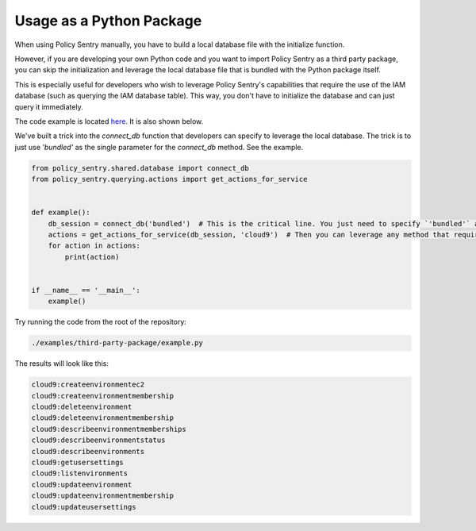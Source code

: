 Usage as a Python Package
--------------------------------------

When using Policy Sentry manually, you have to build a local database file with the initialize function.

However, if you are developing your own Python code and you want to import Policy Sentry as a third party package, you can skip the initialization and leverage the local database file that is bundled with the Python package itself.

This is especially useful for developers who wish to leverage Policy Sentry's capabilities that require the use of the IAM database (such as querying the IAM database table). This way, you don't have to initialize the database and can just query it immediately.

The code example is  located `here <https://github.com/salesforce/policy_sentry/blob/master/examples/third-party-package/example.py>`_. It is also shown below.

We've built a trick into the `connect_db` function that developers can specify to leverage the local database. The trick is to just use `'bundled'` as the single parameter for the `connect_db` method. See the example.

.. code-block:: python

    from policy_sentry.shared.database import connect_db
    from policy_sentry.querying.actions import get_actions_for_service


    def example():
        db_session = connect_db('bundled')  # This is the critical line. You just need to specify `'bundled'` as the parameter.
        actions = get_actions_for_service(db_session, 'cloud9')  # Then you can leverage any method that requires access to the database.
        for action in actions:
            print(action)


    if __name__ == '__main__':
        example()


Try running the code from the root of the repository:


.. code-block:: bash

    ./examples/third-party-package/example.py

The results will look like this:

.. code-block:: text

    cloud9:createenvironmentec2
    cloud9:createenvironmentmembership
    cloud9:deleteenvironment
    cloud9:deleteenvironmentmembership
    cloud9:describeenvironmentmemberships
    cloud9:describeenvironmentstatus
    cloud9:describeenvironments
    cloud9:getusersettings
    cloud9:listenvironments
    cloud9:updateenvironment
    cloud9:updateenvironmentmembership
    cloud9:updateusersettings

